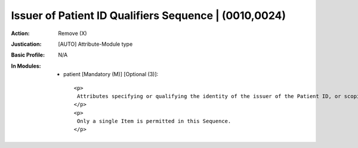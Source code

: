 ------------------------------------------------------
Issuer of Patient ID Qualifiers Sequence | (0010,0024)
------------------------------------------------------
:Action: Remove (X)
:Justication: [AUTO] Attribute-Module type
:Basic Profile: N/A
:In Modules:
   - patient [Mandatory (M)] [Optional (3)]::

       <p>
        Attributes specifying or qualifying the identity of the issuer of the Patient ID, or scoping the Patient ID.
       </p>
       <p>
        Only a single Item is permitted in this Sequence.
       </p>
